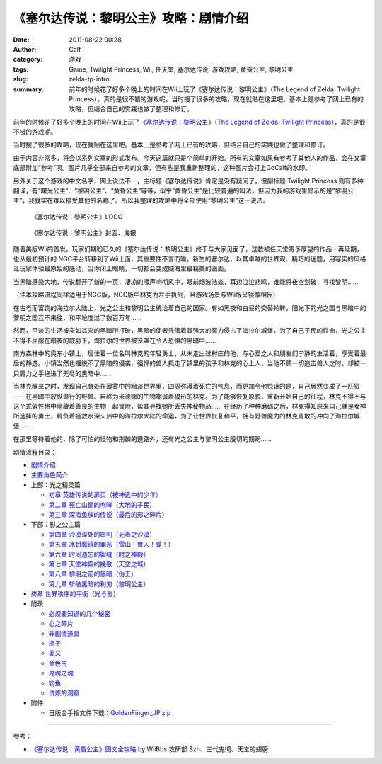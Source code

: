 《塞尔达传说：黎明公主》攻略：剧情介绍
######################################
:date: 2011-08-22 00:28
:author: Calf
:category: 游戏
:tags: Game, Twilight Princess, Wii, 任天堂, 塞尔达传说, 游戏攻略, 黄昏公主, 黎明公主
:slug: zelda-tp-intro
:summary: 前年的时候花了好多个晚上的时间在Wii上玩了《塞尔达传说：黎明公主》（The Legend of Zelda: Twilight Princess），真的是很不错的游戏呢。当时搜了很多的攻略，现在就贴在这里吧。基本上是参考了网上已有的攻略，但结合自己的实践也做了整理和修订。

前年的时候花了好多个晚上的时间在Wii上玩了《\ `塞尔达传说：黎明公主`_\ 》（\ `The
Legend of Zelda: Twilight Princess`_\ ），真的是很不错的游戏呢。

当时搜了很多的攻略，现在就贴在这里吧。基本上是参考了网上已有的攻略，但结合自己的实践也做了整理和修订。

.. more

由于内容非常多，将会以系列文章的形式发布。今天这篇就只是个简单的开始。所有的文章如果有参考了其他人的作品，会在文章底部附加“参考”项。图片几乎全部来自参考的文章，但有些是我重新整理的，这种图片会打上GoCalf的水印。

另外关于这个游戏的中文名字，网上说法不一，主标题《塞尔达传说》肯定是没有疑问了，但副标题
Twilight Princess
则有多种翻译，有“曙光公主”、“黎明公主”、“黄昏公主”等等，似乎“黄昏公主”是比较普遍的叫法，但因为我的游戏里显示的是“黎明公主”，我就实在难以接受其他的名称了。所以我整理的攻略中将全部使用“黎明公主”这一说法。

.. figure:: {filename}/images/2011/08/zelda_tp_logo_mid.png
    :alt: Zelda Twilight Princess Logo
    
    《塞尔达传说：黎明公主》LOGO

.. figure:: {filename}/images/2011/08/zelda_tp_cover-545x700.jpg
    :alt: Zelda Twilight Princess Cover
    
    《塞尔达传说：黎明公主》封面、海报

随着美版Wii的首发，玩家们期盼已久的《塞尔达传说：黎明公主》终于与大家见面了，这款被任天堂寄予厚望的作品一再延期，也从最初预计的
NGC平台转移到了Wii上面，其重要性不言而喻。新生的塞尔达，以其卓越的世界观、精巧的迷题，用写实的风格让玩家体验最原始的感动，当你闭上眼睛，一切都会变成脑海里最精美的画面。

当黑暗感染大地，传说翻开了新的一页，凄凉的嚎声响彻风中，眼前烟波浩淼，耳边泣泣悲鸣，谁能将夜空划破，寻找黎明……

（注本攻略流程同样适用于NGC版，NGC版中林克为左手执剑，且游戏场景与Wii版呈镜像相反）

在古老而富饶的海拉尔大陆上，光之公主和黎明公主统治着自己的国家。有如黑夜和白昼的交替轮转，阳光下的光之国与黑暗中的黎明之国互不来往，和平地度过了数百万年……

然而，平淡的生活被突如其来的黑暗所打破，黑暗的使者凭借着其强大的魔力侵占了海拉尔城堡，为了自己子民的性命，光之公主不得不屈服在暗夜的威胁下，海拉尔的世界被笼罩在令人恐惧的黑暗中……

南方森林中的奥东小镇上，居住着一位名叫林克的年轻勇士，从未走出过村庄的他，与心爱之人和朋友们宁静的生活着，享受着最后的静逸。小镇当然也摆脱不了黑暗的侵袭，强悍的兽人抓走了镇里的孩子和林克的心上人，当他不顾一切追击兽人之时，却被一只魔力之手拖进了无尽的黑暗中……

当林克醒来之时，发现自己身处在薄雾中的暗淡世界里，四周弥漫着死亡的气息，而更加令他惊讶的是，自己居然变成了一匹狼——在黑暗中放纵兽行的野兽。自称为米德娜的生物嘲讽着狼形的林克。为了能够恢复原貌，重新开始自己的征程，林克不得不与这个乖僻性格中隐藏着善良的生物一起冒险，帮其寻找她所丢失神秘物品……
在经历了种种磨砺之后，林克得知原来自己就是女神所选择的勇士，肩负着拯救水深火热中的海拉尔大陆的命运，为了让世界恢复和平，拥有野兽魔力的林克勇敢的冲向了海拉尔城堡……

在那里等待着他的，除了可怕的怪物和荆棘的道路外，还有光之公主与黎明公主殷切的期盼……

剧情流程目录：

-  `剧情介绍`_
-  `主要角色简介`_
-  上部：光之精灵篇

   -  `初章 英雄传说的扉页（被神选中的少年）`_
   -  `第二章 死亡山巅的咆哮（大地的子民）`_
   -  `第三章 深海鱼族的传说（最后的影之碎片）`_

-  下部：影之公主篇

   -  `第四章 沙漠深处的审判（死者之沙漠）`_
   -  `第五章 冰封魔镜的罪恶（雪山！兽人！爱！）`_
   -  `第六章 时间遗忘的裂缝（时之神殿）`_
   -  `第七章 天堂神殿的挽歌（天空之城）`_
   -  `第八章 黎明之前的黑暗（伪王）`_
   -  `第九章 斩破黑暗的利刃（黎明公主）`_

-  `终章 世界秩序的平衡（光与影）`_
-  附录

   -  `必须要知道的几个秘密`_
   -  `心之碎片`_
   -  `非剧情道具`_
   -  `瓶子`_
   -  `奥义`_
   -  `金色虫`_
   -  `鬼魂之魂`_
   -  `钓鱼`_
   -  `试炼的洞窟`_

-  附件

   -  日版金手指文件下载：\ `GoldenFinger\_JP.zip`_

--------------

参考：

-  `《塞尔达传说：黄昏公主》图文全攻略`_ by WiiBbs 攻研部
   Szh、三代鬼彻、天堂的翅膀

.. _塞尔达传说：黎明公主: http://www.zelda.com/tp/
.. _`The Legend of Zelda: Twilight Princess`: http://www.zelda.com/tp/
.. _剧情介绍: {filename}zelda-tp-intro.rst
.. _主要角色简介: {filename}zelda-tp-characters.rst
.. _初章 英雄传说的扉页（被神选中的少年）: {filename}../09/zelda-tp-ch1.rst
.. _第二章 死亡山巅的咆哮（大地的子民）: {filename}../10/zelda-tp-ch2.rst
.. _第三章 深海鱼族的传说（最后的影之碎片）: {filename}../11/zelda-tp-ch3.rst
.. _第四章 沙漠深处的审判（死者之沙漠）: {filename}../11/zelda-tp-ch4.rst
.. _第五章 冰封魔镜的罪恶（雪山！兽人！爱！）: {filename}../11/zelda-tp-ch5.rst
.. _第六章 时间遗忘的裂缝（时之神殿）: {filename}../12/zelda-tp-ch6.rst
.. _第七章 天堂神殿的挽歌（天空之城）: {filename}../12/zelda-tp-ch7.rst
.. _第八章 黎明之前的黑暗（伪王）: {filename}../12/zelda-tp-ch8.rst
.. _第九章 斩破黑暗的利刃（黎明公主）: {filename}../12/zelda-tp-ch9.rst
.. _终章 世界秩序的平衡（光与影）: {filename}../../2012/01/zelda-tp-epilogue.rst
.. _必须要知道的几个秘密: {filename}../../2012/01/zelda-tp-appendix.rst#secret
.. _心之碎片: {filename}../../2012/01/zelda-tp-appendix.rst#heartpiece
.. _非剧情道具: {filename}../../2012/01/zelda-tp-appendix.rst#item
.. _瓶子: {filename}../../2012/01/zelda-tp-appendix.rst#bottle
.. _奥义: {filename}../../2012/01/zelda-tp-appendix.rst#mistery
.. _金色虫: {filename}../../2012/01/zelda-tp-appendix.rst#goldenbug
.. _鬼魂之魂: {filename}../../2012/01/zelda-tp-appendix.rst#ghostsoul
.. _钓鱼: {filename}../../2012/01/zelda-tp-appendix.rst#fishing
.. _试炼的洞窟: {filename}../../2012/01/zelda-tp-appendix.rst#trialscave
.. _GoldenFinger\_JP.zip: {filename}/assets/2011/08/GoldenFinger_JP.zip
.. _《塞尔达传说：黄昏公主》图文全攻略: http://wii.tgbus.com/glmj/gl/200611/20061129114849.shtml
